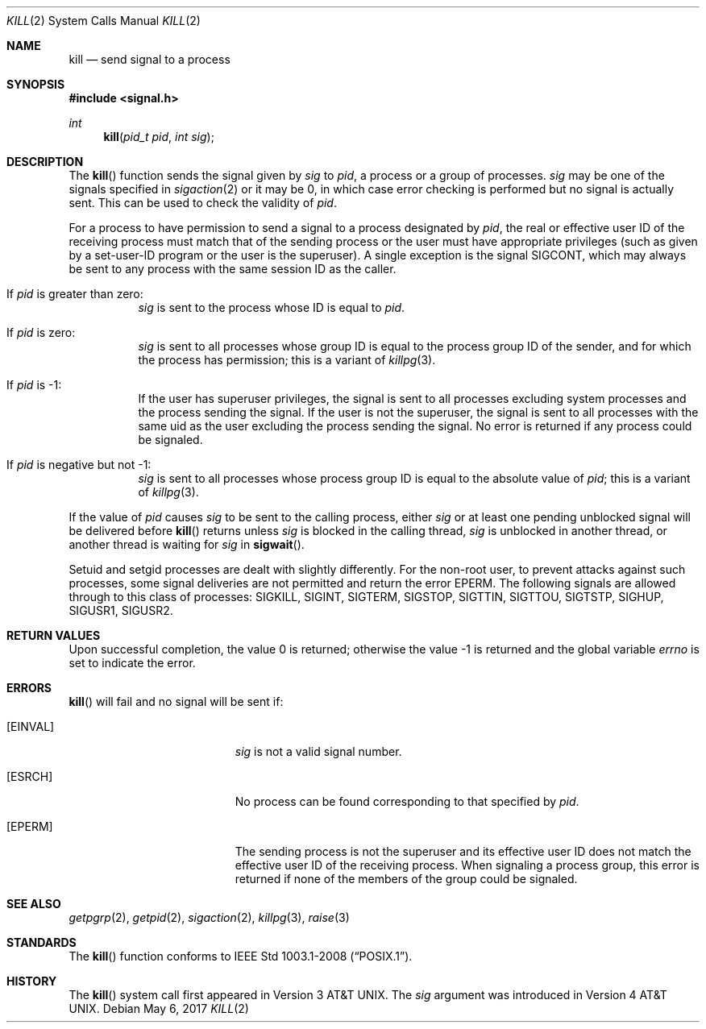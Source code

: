 .\"	$OpenBSD: kill.2,v 1.25 2017/05/06 22:37:43 millert Exp $
.\"	$NetBSD: kill.2,v 1.7 1995/02/27 12:33:53 cgd Exp $
.\"
.\" Copyright (c) 1980, 1991, 1993
.\"	The Regents of the University of California.  All rights reserved.
.\"
.\" Redistribution and use in source and binary forms, with or without
.\" modification, are permitted provided that the following conditions
.\" are met:
.\" 1. Redistributions of source code must retain the above copyright
.\"    notice, this list of conditions and the following disclaimer.
.\" 2. Redistributions in binary form must reproduce the above copyright
.\"    notice, this list of conditions and the following disclaimer in the
.\"    documentation and/or other materials provided with the distribution.
.\" 3. Neither the name of the University nor the names of its contributors
.\"    may be used to endorse or promote products derived from this software
.\"    without specific prior written permission.
.\"
.\" THIS SOFTWARE IS PROVIDED BY THE REGENTS AND CONTRIBUTORS ``AS IS'' AND
.\" ANY EXPRESS OR IMPLIED WARRANTIES, INCLUDING, BUT NOT LIMITED TO, THE
.\" IMPLIED WARRANTIES OF MERCHANTABILITY AND FITNESS FOR A PARTICULAR PURPOSE
.\" ARE DISCLAIMED.  IN NO EVENT SHALL THE REGENTS OR CONTRIBUTORS BE LIABLE
.\" FOR ANY DIRECT, INDIRECT, INCIDENTAL, SPECIAL, EXEMPLARY, OR CONSEQUENTIAL
.\" DAMAGES (INCLUDING, BUT NOT LIMITED TO, PROCUREMENT OF SUBSTITUTE GOODS
.\" OR SERVICES; LOSS OF USE, DATA, OR PROFITS; OR BUSINESS INTERRUPTION)
.\" HOWEVER CAUSED AND ON ANY THEORY OF LIABILITY, WHETHER IN CONTRACT, STRICT
.\" LIABILITY, OR TORT (INCLUDING NEGLIGENCE OR OTHERWISE) ARISING IN ANY WAY
.\" OUT OF THE USE OF THIS SOFTWARE, EVEN IF ADVISED OF THE POSSIBILITY OF
.\" SUCH DAMAGE.
.\"
.\"     @(#)kill.2	8.3 (Berkeley) 4/19/94
.\"
.Dd $Mdocdate: May 6 2017 $
.Dt KILL 2
.Os
.Sh NAME
.Nm kill
.Nd send signal to a process
.Sh SYNOPSIS
.In signal.h
.Ft int
.Fn kill "pid_t pid" "int sig"
.Sh DESCRIPTION
The
.Fn kill
function sends the signal given by
.Fa sig
to
.Fa pid ,
a
process or a group of processes.
.Fa sig
may be one of the signals specified in
.Xr sigaction 2
or it may be 0, in which case
error checking is performed but no
signal is actually sent.
This can be used to check the validity of
.Fa pid .
.Pp
For a process to have permission to send a signal to a process designated
by
.Fa pid ,
the real or effective user ID of the receiving process must match
that of the sending process or the user must have appropriate privileges
(such as given by a set-user-ID program or the user is the superuser).
A single exception is the signal
.Dv SIGCONT ,
which may always be sent
to any process with the same session ID as the caller.
.Bl -tag -width Ds
.It \&If Fa pid No \&is greater than zero :
.Fa sig
is sent to the process whose ID is equal to
.Fa pid .
.It \&If Fa pid No \&is zero :
.Fa sig
is sent to all processes whose group ID is equal
to the process group ID of the sender, and for which the
process has permission;
this is a variant of
.Xr killpg 3 .
.It \&If Fa pid No \&is -1 :
If the user has superuser privileges,
the signal is sent to all processes excluding
system processes and the process sending the signal.
If the user is not the superuser, the signal is sent to all processes
with the same uid as the user excluding the process sending the signal.
No error is returned if any process could be signaled.
.It \&If Fa pid No \&is negative but not -1 :
.Fa sig
is sent to all processes whose process group ID
is equal to the absolute value of
.Fa pid ;
this is a variant of
.Xr killpg 3 .
.El
.Pp
If the value of
.Fa pid
causes
.Fa sig
to be sent to the calling process, either
.Fa sig
or at least one pending unblocked signal will be delivered before
.Fn kill
returns unless
.Fa sig
is blocked in the calling thread,
.Fa sig
is unblocked in another thread, or another thread is waiting for
.Fa sig
in
.Fn sigwait .
.Pp
Setuid and setgid processes are dealt with slightly differently.
For the non-root user, to prevent attacks against such processes, some signal
deliveries are not permitted and return the error
.Er EPERM .
The following signals are allowed through to this class of processes:
.Dv SIGKILL ,
.Dv SIGINT ,
.Dv SIGTERM ,
.Dv SIGSTOP ,
.Dv SIGTTIN ,
.Dv SIGTTOU ,
.Dv SIGTSTP ,
.Dv SIGHUP ,
.Dv SIGUSR1 ,
.Dv SIGUSR2 .
.Sh RETURN VALUES
.Rv -std
.Sh ERRORS
.Fn kill
will fail and no signal will be sent if:
.Bl -tag -width Er
.It Bq Er EINVAL
.Fa sig
is not a valid signal number.
.It Bq Er ESRCH
No process can be found corresponding to that specified by
.Fa pid .
.It Bq Er EPERM
The sending process is not the superuser and its effective
user ID does not match the effective user ID of the receiving process.
When signaling a process group, this error is returned if none of the members
of the group could be signaled.
.El
.Sh SEE ALSO
.Xr getpgrp 2 ,
.Xr getpid 2 ,
.Xr sigaction 2 ,
.Xr killpg 3 ,
.Xr raise 3
.Sh STANDARDS
The
.Fn kill
function conforms to
.St -p1003.1-2008 .
.Sh HISTORY
The
.Fn kill
system call first appeared in
.At v3 .
The
.Fa sig
argument was introduced in
.At v4 .
